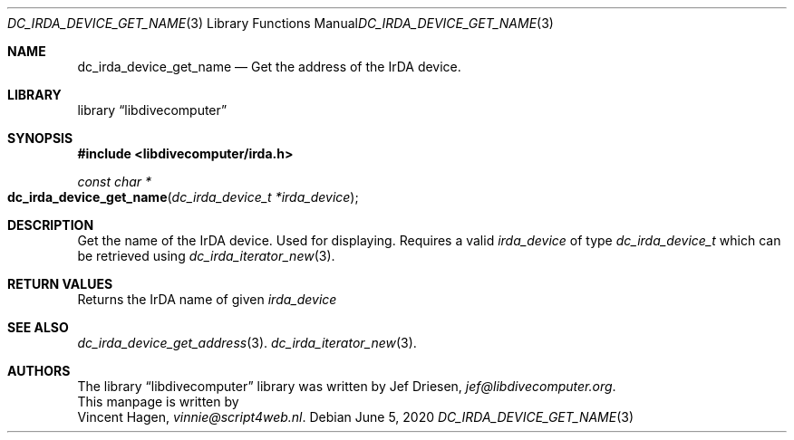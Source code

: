 .\"
.\" libdivecomputer
.\"
.\" Copyright (C) 2020 Vincent Hagen <vinnie@script4web.nl>
.\"
.\" This library is free software; you can redistribute it and/or
.\" modify it under the terms of the GNU Lesser General Public
.\" License as published by the Free Software Foundation; either
.\" version 2.1 of the License, or (at your option) any later version.
.\"
.\" This library is distributed in the hope that it will be useful,
.\" but WITHOUT ANY WARRANTY; without even the implied warranty of
.\" MERCHANTABILITY or FITNESS FOR A PARTICULAR PURPOSE.  See the GNU
.\" Lesser General Public License for more details.
.\"
.\" You should have received a copy of the GNU Lesser General Public
.\" License along with this library; if not, write to the Free Software
.\" Foundation, Inc., 51 Franklin Street, Fifth Floor, Boston,
.\" MA 02110-1301 USA
.\"
.Dd June 5, 2020
.Dt DC_IRDA_DEVICE_GET_NAME 3
.Os
.Sh NAME
.Nm dc_irda_device_get_name
.Nd Get the address of the IrDA device.
.Sh LIBRARY
.Lb libdivecomputer
.Sh SYNOPSIS
.In libdivecomputer/irda.h
.Ft "const char *"
.Fo dc_irda_device_get_name
.Fa "dc_irda_device_t *irda_device"
.Fc
.Sh DESCRIPTION
Get the name of the IrDA device. Used for displaying.
Requires a valid
.Fa irda_device
of type 
.Ft dc_irda_device_t
which can be retrieved using
.Xr dc_irda_iterator_new 3 .
.Sh RETURN VALUES
Returns the IrDA name of given
.Fa irda_device
.Sh SEE ALSO
.Xr dc_irda_device_get_address 3 .
.Xr dc_irda_iterator_new 3 .
.Sh AUTHORS
The
.Lb libdivecomputer
library was written by
.An Jef Driesen ,
.Mt jef@libdivecomputer.org .
.br
This manpage is written by
.An Vincent Hagen ,
.Mt vinnie@script4web.nl .